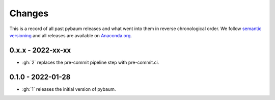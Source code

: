 Changes
^^^^^^^

This is a record of all past pybaum releases and what went into them in reverse
chronological order. We follow `semantic versioning <https://semver.org/>`_ and all
releases are available on `Anaconda.org
<https://anaconda.org/OpenSourceEconomics/pybaum>`_.


0.x.x - 2022-xx-xx
------------------

- :gh:`2` replaces the pre-commit pipeline step with pre-commit.ci.


0.1.0 - 2022-01-28
------------------

- :gh:`1` releases the initial version of pybaum.
